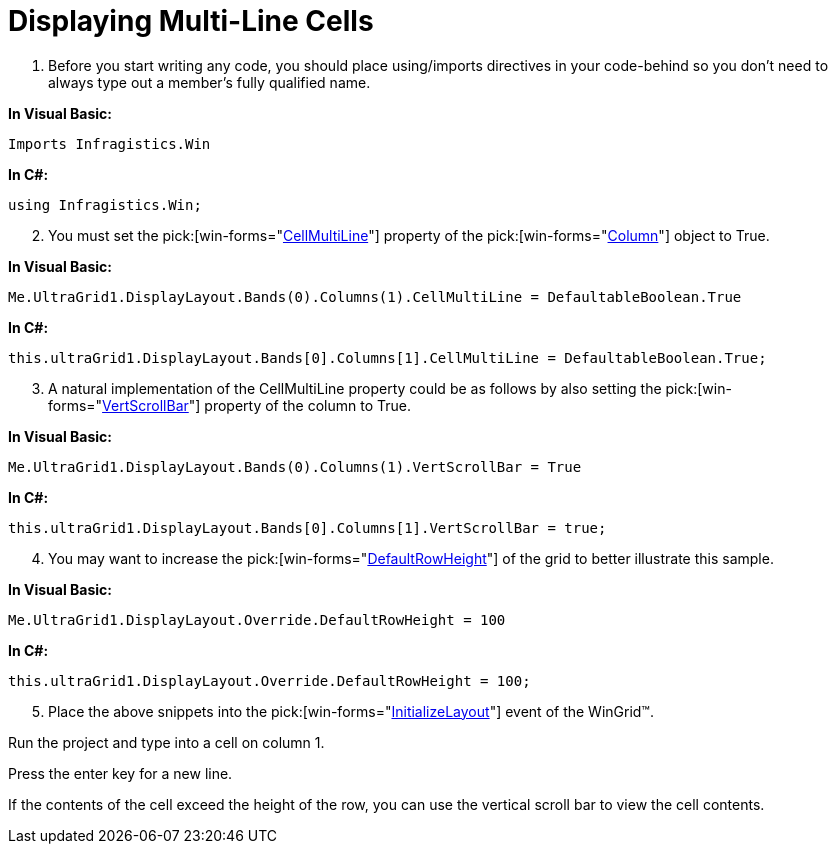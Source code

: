﻿////

|metadata|
{
    "name": "wingrid-displaying-multi-line-cells",
    "controlName": ["WinGrid"],
    "tags": ["Grids","How Do I","Layouts"],
    "guid": "{7427BE13-3E61-435B-8E33-83F938BB96E8}",  
    "buildFlags": [],
    "createdOn": "2005-11-07T00:00:00Z"
}
|metadata|
////

= Displaying Multi-Line Cells

[start=1]
. Before you start writing any code, you should place using/imports directives in your code-behind so you don't need to always type out a member's fully qualified name.

*In Visual Basic:*

----
Imports Infragistics.Win
----

*In C#:*

----
using Infragistics.Win;
----

[start=2]
. You must set the  pick:[win-forms="link:{ApiPlatform}win.ultrawingrid{ApiVersion}~infragistics.win.ultrawingrid.ultragridcolumn~cellmultiline.html[CellMultiLine]"]  property of the  pick:[win-forms="link:{ApiPlatform}win.ultrawingrid{ApiVersion}~infragistics.win.ultrawingrid.ultragridcolumn.html[Column]"]  object to True.

*In Visual Basic:*

----
Me.UltraGrid1.DisplayLayout.Bands(0).Columns(1).CellMultiLine = DefaultableBoolean.True
----

*In C#:*

----
this.ultraGrid1.DisplayLayout.Bands[0].Columns[1].CellMultiLine = DefaultableBoolean.True;
----

[start=3]
. A natural implementation of the CellMultiLine property could be as follows by also setting the  pick:[win-forms="link:{ApiPlatform}win.ultrawingrid{ApiVersion}~infragistics.win.ultrawingrid.ultragridcolumn~vertscrollbar.html[VertScrollBar]"]  property of the column to True.

*In Visual Basic:*

----
Me.UltraGrid1.DisplayLayout.Bands(0).Columns(1).VertScrollBar = True
----

*In C#:*

----
this.ultraGrid1.DisplayLayout.Bands[0].Columns[1].VertScrollBar = true;
----

[start=4]
. You may want to increase the  pick:[win-forms="link:{ApiPlatform}win.ultrawingrid{ApiVersion}~infragistics.win.ultrawingrid.ultragridoverride~defaultrowheight.html[DefaultRowHeight]"]  of the grid to better illustrate this sample.

*In Visual Basic:*

----
Me.UltraGrid1.DisplayLayout.Override.DefaultRowHeight = 100
----

*In C#:*

----
this.ultraGrid1.DisplayLayout.Override.DefaultRowHeight = 100;
----

[start=5]
. Place the above snippets into the  pick:[win-forms="link:{ApiPlatform}win.ultrawingrid{ApiVersion}~infragistics.win.ultrawingrid.ultragrid~initializelayout_ev.html[InitializeLayout]"]  event of the WinGrid™.

Run the project and type into a cell on column 1.

Press the enter key for a new line.

If the contents of the cell exceed the height of the row, you can use the vertical scroll bar to view the cell contents.